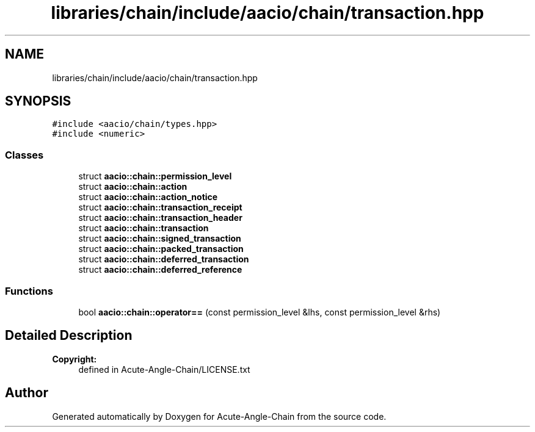 .TH "libraries/chain/include/aacio/chain/transaction.hpp" 3 "Sun Jun 3 2018" "Acute-Angle-Chain" \" -*- nroff -*-
.ad l
.nh
.SH NAME
libraries/chain/include/aacio/chain/transaction.hpp
.SH SYNOPSIS
.br
.PP
\fC#include <aacio/chain/types\&.hpp>\fP
.br
\fC#include <numeric>\fP
.br

.SS "Classes"

.in +1c
.ti -1c
.RI "struct \fBaacio::chain::permission_level\fP"
.br
.ti -1c
.RI "struct \fBaacio::chain::action\fP"
.br
.ti -1c
.RI "struct \fBaacio::chain::action_notice\fP"
.br
.ti -1c
.RI "struct \fBaacio::chain::transaction_receipt\fP"
.br
.ti -1c
.RI "struct \fBaacio::chain::transaction_header\fP"
.br
.ti -1c
.RI "struct \fBaacio::chain::transaction\fP"
.br
.ti -1c
.RI "struct \fBaacio::chain::signed_transaction\fP"
.br
.ti -1c
.RI "struct \fBaacio::chain::packed_transaction\fP"
.br
.ti -1c
.RI "struct \fBaacio::chain::deferred_transaction\fP"
.br
.ti -1c
.RI "struct \fBaacio::chain::deferred_reference\fP"
.br
.in -1c
.SS "Functions"

.in +1c
.ti -1c
.RI "bool \fBaacio::chain::operator==\fP (const permission_level &lhs, const permission_level &rhs)"
.br
.in -1c
.SH "Detailed Description"
.PP 

.PP
\fBCopyright:\fP
.RS 4
defined in Acute-Angle-Chain/LICENSE\&.txt 
.RE
.PP

.SH "Author"
.PP 
Generated automatically by Doxygen for Acute-Angle-Chain from the source code\&.
